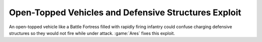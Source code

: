 .. index::
  OpenTopped; Jamming defensive structures
  Exploits; OpenTopped vehicles could jam defensive structures

=====================================================
Open-Topped Vehicles and Defensive Structures Exploit
=====================================================

An open-topped vehicle like a Battle Fortress filled with rapidly firing
infantry could confuse charging defensive structures so they would not fire
while under attack. :game:`Ares` fixes this exploit.

.. versionadded:: 0.6
